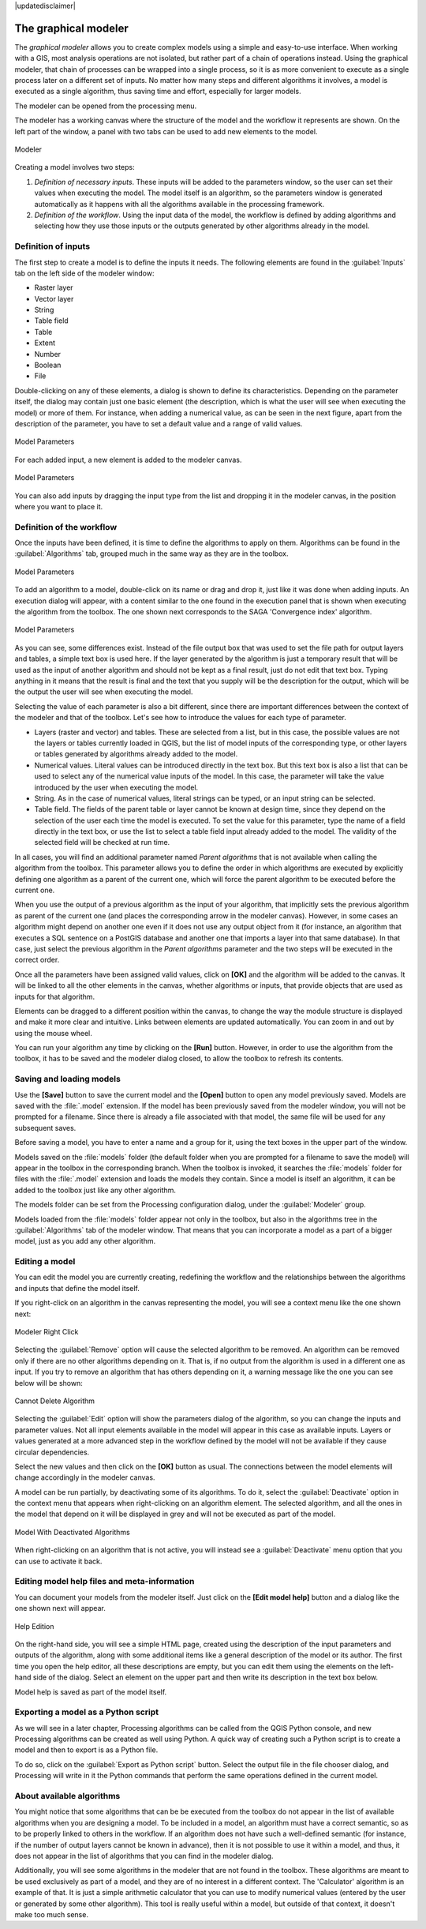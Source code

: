|updatedisclaimer|

.. _`processing.modeler`:

The graphical modeler
=====================

.. only:: html

   .. contents::
      :local:

The *graphical modeler* allows you to create complex models using a simple and
easy-to-use interface. When working with a GIS, most analysis operations are not
isolated, but rather part of a chain of operations instead. Using the graphical modeler,
that chain of processes can be wrapped into a single process, so it is as more
convenient to execute as a single process later on a different set of
inputs. No matter how many steps and different algorithms it involves, a model
is executed as a single algorithm, thus saving time and effort, especially for
larger models.

The modeler can be opened from the processing menu.

The modeler has a working canvas where the structure of the model and the workflow
it represents are shown. On the left part of the window, a panel with two tabs can
be used to add new elements to the model.

.. _figure_modeler:

.. only:: html

   **Figure Processing 17:**

.. figure:: /static/user_manual/processing/modeler_canvas.png
   :align: center

   Modeler

Creating a model involves two steps:

#. *Definition of necessary inputs*. These inputs will be added to the parameters
   window, so the user can set their values when executing the model. The model
   itself is an algorithm, so the parameters window is generated
   automatically as it happens with all the algorithms available in the processing framework.
#. *Definition of the workflow*. Using the input data of the model, the workflow
   is defined by adding algorithms and selecting how they use those inputs or the
   outputs generated by other algorithms already in the model.

Definition of inputs
--------------------

The first step to create a model is to define the inputs it needs. The following
elements are found in the :guilabel:`Inputs` tab on the left side of the modeler
window:

* Raster layer
* Vector layer
* String
* Table field
* Table
* Extent
* Number
* Boolean
* File

Double-clicking on any of these elements, a dialog is shown to define its characteristics.
Depending on the parameter itself, the dialog may contain just one basic element
(the description, which is what the user will see when executing the model) or
more of them. For instance, when adding a numerical value, as can be seen in
the next figure, apart from the description of the parameter, you have to set a
default value and a range of valid values.

.. _figure_model_parameter:

.. only:: html

   **Figure Processing 18:**

.. figure:: /static/user_manual/processing/models_parameters.png
   :align: center

   Model Parameters

For each added input, a new element is added to the modeler canvas.

.. _figure_model_parameter_2:

.. only:: html

   **Figure Processing 19:**

.. figure:: /static/user_manual/processing/models_parameters2.png
   :align: center

   Model Parameters

You can also add inputs by dragging the input type from the list and dropping
it in the modeler canvas, in the position where you want to place it.

Definition of the workflow
--------------------------

Once the inputs have been defined, it is time to define the algorithms to apply
on them. Algorithms can be found in the :guilabel:`Algorithms` tab, grouped much
in the same way as they are in the toolbox.

.. _figure_model_parameter_3:

.. only:: html

   **Figure Processing 20:**

.. figure:: /static/user_manual/processing/models_parameters3.png
   :align: center

   Model Parameters


To add an algorithm to a model, double-click on its name or drag and drop it,
just like it was done when adding inputs. An execution dialog
will appear, with a content similar to the one found in the execution panel that
is shown when executing the algorithm from the toolbox. The one shown next
corresponds to the SAGA 'Convergence index' algorithm.

.. _figure_model_parameter_4:

.. only:: html

   **Figure Processing 21:**

.. figure:: /static/user_manual/processing/models_parameters4.png
   :align: center

   Model Parameters

As you can see, some differences exist. Instead of the file output box that was
used to set the file path for output layers and tables, a simple text box is used here. If
the layer generated by the algorithm is just a temporary result that will be used
as the input of another algorithm and should not be kept as a final result, just
do not edit that text box. Typing anything in it means that the result is final
and the text that you supply will be the description for the output, which
will be the output the user will see when executing the model.

Selecting the value of each parameter is also a bit different, since there are
important differences between the context of the modeler and that of the toolbox.
Let's see how to introduce the values for each type of parameter.

* Layers (raster and vector) and tables. These are selected from a list, but in
  this case, the possible values are not the layers or tables currently loaded in
  QGIS, but the list of model inputs of the corresponding type, or other layers
  or tables generated by algorithms already added to the model.
* Numerical values. Literal values can be introduced directly in the text box.
  But this text box is also a list that can be used to select any of the numerical
  value inputs of the model. In this case, the parameter will take the value
  introduced by the user when executing the model.
* String. As in the case of numerical values, literal strings can be typed, or
  an input string can be selected.
* Table field. The fields of the parent table or layer cannot be known at
  design time, since they depend on the selection of the user each time the model
  is executed. To set the value for this parameter, type the name of a field
  directly in the text box, or use the list to select a table field input already
  added to the model. The validity of the selected field will be checked at run time.

In all cases, you will find an additional parameter named *Parent algorithms*
that is not available when calling the algorithm from the toolbox. This parameter
allows you to define the order in which algorithms are executed by explicitly
defining one algorithm as a parent of the current one, which will force the parent algorithm to be
executed before the current one.

When you use the output of a previous algorithm as the input of your algorithm,
that implicitly sets the previous algorithm as parent of the current one (and places the
corresponding arrow in the modeler canvas). However, in some cases an algorithm
might depend on another one even if it does not use any output object from it
(for instance, an algorithm that executes a SQL sentence on a PostGIS database
and another one that imports a layer into that same database). In that case, just
select the previous algorithm in the *Parent algorithms* parameter and the two
steps will be executed in the correct order.

Once all the parameters have been assigned valid values, click on **[OK]** and the
algorithm will be added to the canvas. It will be linked to all the other elements
in the canvas, whether algorithms or inputs, that provide objects that are used
as inputs for that algorithm.

Elements can be dragged to a different position within the canvas, to change the
way the module structure is displayed and make it more clear and intuitive. Links
between elements are updated automatically. You can zoom in and out by using the mouse wheel.

You can run your algorithm any time by clicking on the **[Run]** button. However, in
order to use the algorithm from the toolbox, it has to be saved and the modeler dialog
closed, to allow the toolbox to refresh its contents.

Saving and loading models
-------------------------

Use the **[Save]** button to save the current model and the **[Open]** button to
open any model previously saved. Models are saved with the :file:`.model`
extension. If the model has been previously saved from the modeler window, you
will not be prompted for a filename. Since there is already a file associated
with that model, the same file will be used for any subsequent saves.

Before saving a model, you have to enter a name and a group for it, using the
text boxes in the upper part of the window.

Models saved on the :file:`models` folder (the default folder when you are
prompted for a filename to save the model) will appear in the toolbox in the
corresponding branch. When the toolbox is invoked, it searches the
:file:`models` folder for files with the :file:`.model` extension and loads the models
they contain. Since a model is itself an algorithm, it can be added to
the toolbox just like any other algorithm.

The models folder can be set from the Processing configuration dialog, under the
:guilabel:`Modeler` group.

Models loaded from the :file:`models` folder appear not only in the toolbox, but
also in the algorithms tree in the :guilabel:`Algorithms` tab of the modeler
window. That means that you can incorporate a model as a part of a bigger model,
just as you add any other algorithm.


Editing a model
---------------

You can edit the model you are currently creating, redefining the workflow and
the relationships between the algorithms and inputs that define the model itself.

If you right-click on an algorithm in the canvas representing the model, you will
see a context menu like the one shown next:

.. _figure_model_right_click:

.. only:: html

   **Figure Processing 22:**

.. figure:: /static/user_manual/processing/modeler_right_click.png
   :align: center

   Modeler Right Click

Selecting the :guilabel:`Remove` option will cause the selected algorithm to be
removed. An algorithm can be removed only if there are no other algorithms
depending on it. That is, if no output from the algorithm is used in a different
one as input. If you try to remove an algorithm that has others depending on it,
a warning message like the one you can see below will be shown:

.. _figure_cannot_delete_alg:

.. only:: html

   **Figure Processing 23:**

.. figure:: /static/user_manual/processing/cannot_delete_alg.png
   :align: center

   Cannot Delete Algorithm

Selecting the :guilabel:`Edit` option will show the parameters dialog of the
algorithm, so you can change the
inputs and parameter values. Not all input elements available in the model will
appear in this case as available inputs. Layers or values generated at a more
advanced step in the workflow defined by the model will not be available if they
cause circular dependencies.

Select the new values and then click on the **[OK]** button as usual. The
connections between the model elements will change accordingly in the modeler
canvas.

A model can be run partially, by deactivating some of its algorithms. To do it,
select the :guilabel:`Deactivate` option in the context menu that appears when
right-clicking on an algorithm element. The selected algorithm, and all the ones
in the model that depend on it will be displayed in grey and will not be executed
as part of the model.

.. _figure_cannot_model_deactivate:

.. only:: html

   **Figure Processing 24:**

.. figure:: /static/user_manual/processing/deactivated.png
   :align: center

   Model With Deactivated Algorithms

When right-clicking on an algorithm that is not active, you will instead see a
:guilabel:`Deactivate` menu option that you can use to activate it back.

Editing model help files and meta-information
---------------------------------------------

You can document your models from the modeler itself. Just click on the **[Edit model help]**
button and a dialog like the one shown next will appear.

.. _figure_help_edition:

.. only:: html

   **Figure Processing 25:**

.. figure:: /static/user_manual/processing/help_edition.png
   :align: center

   Help Edition

On the right-hand side, you will see a simple HTML page, created using the
description of the input parameters and outputs of the algorithm, along with some
additional items like a general description of the model or its author. The first
time you open the help editor, all these descriptions are empty, but you can edit
them using the elements on the left-hand side of the dialog. Select an element
on the upper part and then write its description in the text box below.

Model help is saved as part of the model itself.

Exporting a model as a Python script
--------------------------------------

As we will see in a later chapter, Processing algorithms can be called from the
QGIS Python console, and new Processing algorithms can be created as well using
Python. A quick way of creating such a Python script is to create a model and
then to export is as a Python file.

To do so, click on the :guilabel:`Export as Python script` button. Select the
output file in the file chooser dialog, and Processing will write in it the
Python commands that perform the same operations defined in the current model.


About available algorithms
--------------------------

You might notice that some algorithms that can be be executed from the toolbox
do not appear in the list of available algorithms when you are designing a model. To be
included in a model, an algorithm must have a correct semantic, so as to be
properly linked to others in the workflow. If an algorithm does not have such a
well-defined semantic (for instance, if the number of output layers cannot be
known in advance), then it is not possible to use it within a model, and thus, it does
not appear in the list of algorithms that you can find in the modeler dialog.

Additionally, you will see some algorithms in the modeler that are not found in
the toolbox. These algorithms are meant to be used exclusively as part of a model,
and they are of no interest in a different context. The 'Calculator' algorithm
is an example of that. It is just a simple arithmetic calculator that you can use
to modify numerical values (entered by the user or generated by some other
algorithm). This tool is really useful within a model, but outside of that
context, it doesn't make too much sense.
